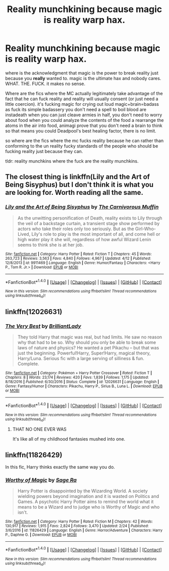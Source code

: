 #+TITLE: Reality munchkining because magic is reality warp hax.

* Reality munchkining because magic is reality warp hax.
:PROPERTIES:
:Author: ksense2016
:Score: 0
:DateUnix: 1492786565.0
:DateShort: 2017-Apr-21
:END:
where is the acknowledgment that magic is the power to break reality just because you *really* wanted to. magic is the ultimate hax and nobody cares. WHAT. THE. FUCK. it makes no sense.

Where are the fics where the MC actually legitimately take advantage of the fact that he can fuck reality and reality will usually consent (or just need a little coercion). it's fucking magic for crying out loud magic+brain=badass as fuck its simple badassery you don't need a spell to boil blood are instadeath when you can just cleave armies in half, you don't need to worry about food when you could analyze the contents of the food a rearrange the atoms in the air into food, animagi prove that you don't need a brain to think so that means you could Deadpool's best healing factor, there is no limit.

so where are the fics where the mc fucks reality because he can rather than conforming to the un reality fucky standards of the people who should be fucking reality just because they can.

tldr: reality munchkins where the fuck are the reality munchkins.


** The closest thing is linkffn(Lily and the Art of Being Sisyphus) but I don't think it is what you are looking for. Worth reading all the same.
:PROPERTIES:
:Author: Dorgamund
:Score: 3
:DateUnix: 1492789925.0
:DateShort: 2017-Apr-21
:END:

*** [[http://www.fanfiction.net/s/9911469/1/][*/Lily and the Art of Being Sisyphus/*]] by [[https://www.fanfiction.net/u/1318815/The-Carnivorous-Muffin][/The Carnivorous Muffin/]]

#+begin_quote
  As the unwitting personification of Death, reality exists to Lily through the veil of a backstage curtain, a transient stage show performed by actors who take their roles only too seriously. But as the Girl-Who-Lived, Lily's role to play is the most important of all, and come hell or high water play it she will, regardless of how awful Wizard Lenin seems to think she is at her job.
#+end_quote

^{/Site/: [[http://www.fanfiction.net/][fanfiction.net]] *|* /Category/: Harry Potter *|* /Rated/: Fiction T *|* /Chapters/: 45 *|* /Words/: 263,723 *|* /Reviews/: 3,563 *|* /Favs/: 4,840 *|* /Follows/: 4,967 *|* /Updated/: 4/12 *|* /Published/: 12/8/2013 *|* /id/: 9911469 *|* /Language/: English *|* /Genre/: Humor/Fantasy *|* /Characters/: <Harry P., Tom R. Jr.> *|* /Download/: [[http://www.ff2ebook.com/old/ffn-bot/index.php?id=9911469&source=ff&filetype=epub][EPUB]] or [[http://www.ff2ebook.com/old/ffn-bot/index.php?id=9911469&source=ff&filetype=mobi][MOBI]]}

--------------

*FanfictionBot*^{1.4.0} *|* [[[https://github.com/tusing/reddit-ffn-bot/wiki/Usage][Usage]]] | [[[https://github.com/tusing/reddit-ffn-bot/wiki/Changelog][Changelog]]] | [[[https://github.com/tusing/reddit-ffn-bot/issues/][Issues]]] | [[[https://github.com/tusing/reddit-ffn-bot/][GitHub]]] | [[[https://www.reddit.com/message/compose?to=tusing][Contact]]]

^{/New in this version: Slim recommendations using/ ffnbot!slim! /Thread recommendations using/ linksub(thread_id)!}
:PROPERTIES:
:Author: FanfictionBot
:Score: 1
:DateUnix: 1492789948.0
:DateShort: 2017-Apr-21
:END:


** linkffn(12026631)
:PROPERTIES:
:Score: 2
:DateUnix: 1492792200.0
:DateShort: 2017-Apr-21
:END:

*** [[http://www.fanfiction.net/s/12026631/1/][*/The Very Best/*]] by [[https://www.fanfiction.net/u/6872861/BrilliantLady][/BrilliantLady/]]

#+begin_quote
  They told Harry that magic was real, but had limits. He saw no reason why that had to be so. Why should you only be able to break some laws of nature and physics? He wanted a pet Pikachu -- but that was just the beginning. Powerful!Harry, Super!Harry, magical theory, Harry/Luna. Serious fic with a large serving of silliness & fun. Complete.
#+end_quote

^{/Site/: [[http://www.fanfiction.net/][fanfiction.net]] *|* /Category/: Pokémon + Harry Potter Crossover *|* /Rated/: Fiction T *|* /Chapters/: 8 *|* /Words/: 23,174 *|* /Reviews/: 420 *|* /Favs/: 1,839 *|* /Follows/: 1,175 *|* /Updated/: 8/18/2016 *|* /Published/: 6/30/2016 *|* /Status/: Complete *|* /id/: 12026631 *|* /Language/: English *|* /Genre/: Fantasy/Humor *|* /Characters/: Pikachu, Harry P., Sirius B., Luna L. *|* /Download/: [[http://www.ff2ebook.com/old/ffn-bot/index.php?id=12026631&source=ff&filetype=epub][EPUB]] or [[http://www.ff2ebook.com/old/ffn-bot/index.php?id=12026631&source=ff&filetype=mobi][MOBI]]}

--------------

*FanfictionBot*^{1.4.0} *|* [[[https://github.com/tusing/reddit-ffn-bot/wiki/Usage][Usage]]] | [[[https://github.com/tusing/reddit-ffn-bot/wiki/Changelog][Changelog]]] | [[[https://github.com/tusing/reddit-ffn-bot/issues/][Issues]]] | [[[https://github.com/tusing/reddit-ffn-bot/][GitHub]]] | [[[https://www.reddit.com/message/compose?to=tusing][Contact]]]

^{/New in this version: Slim recommendations using/ ffnbot!slim! /Thread recommendations using/ linksub(thread_id)!}
:PROPERTIES:
:Author: FanfictionBot
:Score: 2
:DateUnix: 1492792216.0
:DateShort: 2017-Apr-21
:END:

**** THAT NO ONE EVER WAS

It's like all of my childhood fantasies mushed into one.
:PROPERTIES:
:Author: ABZB
:Score: 3
:DateUnix: 1492796284.0
:DateShort: 2017-Apr-21
:END:


** linkffn(11826429)

In this fic, Harry thinks exactly the same way you do.
:PROPERTIES:
:Author: NeutralDjinn
:Score: 1
:DateUnix: 1493092454.0
:DateShort: 2017-Apr-25
:END:

*** [[http://www.fanfiction.net/s/11826429/1/][*/Worthy of Magic/*]] by [[https://www.fanfiction.net/u/1516835/Sage-Ra][/Sage Ra/]]

#+begin_quote
  Harry Potter is disappointed by the Wizarding World. A society wielding powers beyond imagination and it is wasted on Politics and Games. A psychotic Harry Potter aims to remind the world what it means to be a Wizard and to judge who is Worthy of Magic and who isn't.
#+end_quote

^{/Site/: [[http://www.fanfiction.net/][fanfiction.net]] *|* /Category/: Harry Potter *|* /Rated/: Fiction M *|* /Chapters/: 42 *|* /Words/: 130,917 *|* /Reviews/: 1,915 *|* /Favs/: 2,824 *|* /Follows/: 3,470 *|* /Updated/: 2/24 *|* /Published/: 3/6/2016 *|* /id/: 11826429 *|* /Language/: English *|* /Genre/: Horror/Adventure *|* /Characters/: Harry P., Daphne G. *|* /Download/: [[http://www.ff2ebook.com/old/ffn-bot/index.php?id=11826429&source=ff&filetype=epub][EPUB]] or [[http://www.ff2ebook.com/old/ffn-bot/index.php?id=11826429&source=ff&filetype=mobi][MOBI]]}

--------------

*FanfictionBot*^{1.4.0} *|* [[[https://github.com/tusing/reddit-ffn-bot/wiki/Usage][Usage]]] | [[[https://github.com/tusing/reddit-ffn-bot/wiki/Changelog][Changelog]]] | [[[https://github.com/tusing/reddit-ffn-bot/issues/][Issues]]] | [[[https://github.com/tusing/reddit-ffn-bot/][GitHub]]] | [[[https://www.reddit.com/message/compose?to=tusing][Contact]]]

^{/New in this version: Slim recommendations using/ ffnbot!slim! /Thread recommendations using/ linksub(thread_id)!}
:PROPERTIES:
:Author: FanfictionBot
:Score: 1
:DateUnix: 1493092470.0
:DateShort: 2017-Apr-25
:END:

